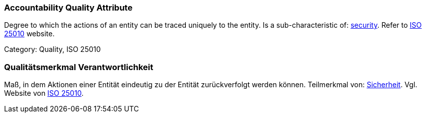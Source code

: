 // tag::EN[]

=== Accountability Quality Attribute

Degree to which the actions of an entity can be traced uniquely to the entity.
Is a sub-characteristic of: <<term-security-quality-attribute,security>>.
Refer to https://iso25000.com/index.php/en/iso-25000-standards/iso-25010[ISO 25010] website.

Category: Quality, ISO 25010

// end::EN[]

// tag::DE[]

=== Qualitätsmerkmal Verantwortlichkeit

Maß, in dem Aktionen einer Entität eindeutig zu der Entität
zurückverfolgt werden können. Teilmerkmal von:
<<term-security-quality-attribute,Sicherheit>>. Vgl. Website von https://iso25000.com/index.php/en/iso-25000-standards/iso-25010[ISO
25010].
// end::DE[]

